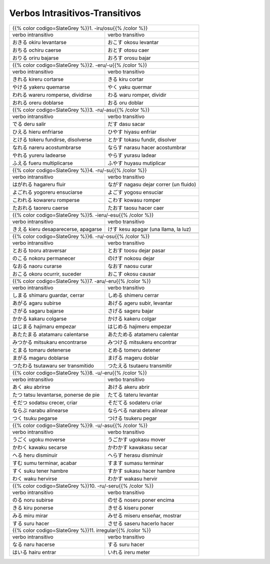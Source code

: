 .. title: Verbos Intrasitivos-Transitivos
.. slug: verbos-intransitivos-transitivos
.. date: 2017-08-20 21:31:09 UTC-03:00
.. tags: japones, NihongoShojo
.. category: idiomas
.. author: Rdr
.. link:
.. description:
.. type: text

Verbos Intrasitivos-Transitivos
===============================

+-----------------------------------------------------------+
| {{% color codigo=SlateGrey %}}1. -iru/osu{{% /color %}}   |
+----------------------------+------------------------------+
| verbo intransitivo         | verbo transitivo             |
+----------------------------+------------------------------+
| |okiru|                    | |okosu|                      |
| okiru                      | okosu                        |
| levantarse                 | levantar                     |
+----------------------------+------------------------------+
| |ochiru|                   | |otosu|                      |
| ochiru                     | otosu                        |
| caerse                     | caer                         |
+----------------------------+------------------------------+
| |oriru|                    | |orosu|                      |
| oriru                      | orosu                        |
| bajarse                    | bajar                        |
+----------------------------+------------------------------+
+-----------------------------------------------------------+
| {{% color codigo=SlateGrey %}}2. -eru/-u{{% /color %}}    |
+----------------------------+------------------------------+
| verbo intransitivo         | verbo transitivo             |
+----------------------------+------------------------------+
| |kireru|                   | |kiru|                       |
| kireru                     | kiru                         |
| cortarse                   | cortar                       |
+----------------------------+------------------------------+
| |yakeru|                   | |yaku|                       |
| yakeru                     | yaku                         |
| quemarse                   | quermar                      |
+----------------------------+------------------------------+
| |wareru|                   | |waru|                       |
| wareru                     | waru                         |
| romperse, dividirse        | romper, dividir              |
+----------------------------+------------------------------+
| |oreru|                    | |oru|                        |
| oreru                      | oru                          |
| doblarse                   | doblar                       |
+----------------------------+------------------------------+
+-----------------------------------------------------------+
| {{% color codigo=SlateGrey %}}3. -ru/-asu{{% /color %}}   |
+----------------------------+------------------------------+
| verbo intransitivo         | verbo transitivo             |
+----------------------------+------------------------------+
| |deru|                     | |dasu|                       |
| deru                       | dasu                         |
| salir                      | sacar                        |
+----------------------------+------------------------------+
| |hieru|                    | |hiyasu|                     |
| hieru                      | hiyasu                       |
| enfriarse                  | enfriar                      |
+----------------------------+------------------------------+
| |tokeru|                   | |tokasu|                     |
| tokeru                     | tokasu                       |
| fundirse, disolverse       | fundir, disolver             |
+----------------------------+------------------------------+
| |nareru|                   | |narasu|                     |
| nareru                     | narasu                       |
| acostumbrarse              | hacer acostumbrar            |
+----------------------------+------------------------------+
| |yureru|                   | |yurasu|                     |
| yureru                     | yurasu                       |
| ladearse                   | ladear                       |
+----------------------------+------------------------------+
| |fueru|                    | |huyasu|                     |
| fueru                      | huyasu                       |
| multiplicarse              | mutiplicar                   |
+----------------------------+------------------------------+
+-----------------------------------------------------------+
| {{% color codigo=SlateGrey %}}4. -ru/-su{{% /color %}}    |
+----------------------------+------------------------------+
| verbo intransitivo         | verbo transitivo             |
+----------------------------+------------------------------+
| |hagareru|                 | |nagasu|                     |
| hagareru                   | nagasu                       |
| fluir                      | dejar correr (un fluido)     |
+----------------------------+------------------------------+
| |yogoreru|                 | |yogosu|                     |
| yogoreru                   | yogosu                       |
| ensuciarse                 | ensuciar                     |
+----------------------------+------------------------------+
| |kowareru|                 | |kowasu|                     |
| kowareru                   | kowasu                       |
| romperse                   | romper                       |
+----------------------------+------------------------------+
| |taoreru|                  | |taosu|                      |
| taoreru                    | taosu                        |
| caerse                     | hacer caer                   |
+----------------------------+------------------------------+
+-----------------------------------------------------------+
| {{% color codigo=SlateGrey %}}5. -ieru/-esu{{% /color %}} |
+----------------------------+------------------------------+
| verbo intransitivo         | verbo transitivo             |
+----------------------------+------------------------------+
| |kieru|                    | |kesu|                       |
| kieru                      | kesu                         |
| desaparecerse, apagarse    | apagar (una llama, la luz)   |
+----------------------------+------------------------------+
+-----------------------------------------------------------+
| {{% color codigo=SlateGrey %}}6. -ru/-osu{{% /color %}}   |
+----------------------------+------------------------------+
| verbo intransitivo         | verbo transitivo             |
+----------------------------+------------------------------+
| |tooru|                    | |toosu|                      |
| tooru                      | toosu                        |
| atraversar                 | dejar pasar                  |
+----------------------------+------------------------------+
| |nokoru|                   | |nokosu|                     |
| nokoru                     | nokosu                       |
| permanecer                 | dejar                        |
+----------------------------+------------------------------+
| |naoru|                    | |naosu|                      |
| naoru                      | naosu                        |
| curarse                    | curar                        |
+----------------------------+------------------------------+
| |okoru|                    | |okosu|                      |
| okoru                      | okosu                        |
| ocurrir, suceder           | causar                       |
+----------------------------+------------------------------+
+-----------------------------------------------------------+
| {{% color codigo=SlateGrey %}}7. -aru/-eru{{% /color %}}  |
+----------------------------+------------------------------+
| verbo intransitivo         | verbo transitivo             |
+----------------------------+------------------------------+
| |shimaru|                  | |shimeru|                    |
| shimaru                    | shimeru                      |
| guardar, cerrar            | cerrar                       |
+----------------------------+------------------------------+
| |agaru|                    | |ageru|                      |
| agaru                      | ageru                        |
| subirse                    | subir, levantar              |
+----------------------------+------------------------------+
| |sagaru|                   | |sageru|                     |
| sagaru                     | sageru                       |
| bajarse                    | bajar                        |
+----------------------------+------------------------------+
| |kakaru|                   | |kakeru|                     |
| kakaru                     | kakeru                       |
| colgarse                   | colgar                       |
+----------------------------+------------------------------+
| |hajimaru|                 | |hajimeru|                   |
| hajimaru                   | hajimeru                     |
| empezar                    | empezar                      |
+----------------------------+------------------------------+
| |atatamaru|                | |atatameru|                  |
| atatamaru                  | atatameru                    |
| calentarse                 | calentar                     |
+----------------------------+------------------------------+
| |mitsukaru|                | |mitsukeru|                  |
| mitsukaru                  | mitsukeru                    |
| encontrarse                | encontrar                    |
+----------------------------+------------------------------+
| |tomaru|                   | |tomeru|                     |
| tomaru                     | tomeru                       |
| detenerse                  | detener                      |
+----------------------------+------------------------------+
| |magaru|                   | |mageru|                     |
| magaru                     | mageru                       |
| doblarse                   | doblar                       |
+----------------------------+------------------------------+
| |tsutawaru|                | |tsutaeru|                   |
| tsutawaru                  | tsutaeru                     |
| ser transmitido            | transmitir                   |
+----------------------------+------------------------------+
+-----------------------------------------------------------+
| {{% color codigo=SlateGrey %}}8. -u/-eru{{% /color %}}    |
+----------------------------+------------------------------+
| verbo intransitivo         | verbo transitivo             |
+----------------------------+------------------------------+
| |aku|                      | |akeru|                      |
| aku                        | akeru                        |
| abrirse                    | abrir                        |
+----------------------------+------------------------------+
| |tatsu|                    | |tateru|                     |
| tatsu                      | tateru                       |
| levantarse, ponerse de pie | levantar                     |
+----------------------------+------------------------------+
| |sodatsu|                  | |sodateru|                   |
| sodatsu                    | sodateru                     |
| crecer, criar              | criar                        |
+----------------------------+------------------------------+
| |narabu|                   | |naraberu|                   |
| narabu                     | naraberu                     |
| alinearse                  | alinear                      |
+----------------------------+------------------------------+
| |tsuku|                    | |tsukeru|                    |
| tsuku                      | tsukeru                      |
| pegarse                    | pegar                        |
+----------------------------+------------------------------+
+-----------------------------------------------------------+
| {{% color codigo=SlateGrey %}}9. -u/-asu{{% /color %}}    |
+----------------------------+------------------------------+
| verbo intransitivo         | verbo transitivo             |
+----------------------------+------------------------------+
| |ugoku|                    | |ugokasu|                    |
| ugoku                      | ugokasu                      |
| moverse                    | mover                        |
+----------------------------+------------------------------+
| |kawaku|                   | |kawakasu|                   |
| kawaku                     | kawakasu                     |
| secarse                    | secar                        |
+----------------------------+------------------------------+
| |heru|                     | |herasu|                     |
| heru                       | herasu                       |
| disminuir                  | disminuir                    |
+----------------------------+------------------------------+
| |sumu|                     | |sumasu|                     |
| sumu                       | sumasu                       |
| terminar, acabar           | terminar                     |
+----------------------------+------------------------------+
| |suku|                     | |sukasu|                     |
| suku                       | sukasu                       |
| tener hambre               | hacer hambre                 |
+----------------------------+------------------------------+
| |waku|                     | |wakasu|                     |
| waku                       | wakasu                       |
| hervirse                   | hervir                       |
+----------------------------+------------------------------+
+-----------------------------------------------------------+
| {{% color codigo=SlateGrey %}}10. -ru/-seru{{% /color %}} |
+----------------------------+------------------------------+
| verbo intransitivo         | verbo transitivo             |
+----------------------------+------------------------------+
| |noru|                     | |noseru|                     |
| noru                       | noseru                       |
| subirse                    | poner encima                 |
+----------------------------+------------------------------+
| |kiru|                     | |kiseru|                     |
| kiru                       | kiseru                       |
| ponerse                    | poner                        |
+----------------------------+------------------------------+
| |miru|                     | |miseru|                     |
| miru                       | miseru                       |
| mirar                      | enseñar, mostrar             |
+----------------------------+------------------------------+
| |suru|                     | |saseru|                     |
| suru                       | saseru                       |
| hacer                      | hacerlo hacer                |
+----------------------------+------------------------------+
| {{% color codigo=SlateGrey %}}11. irregular{{% /color %}} |
+----------------------------+------------------------------+
| verbo intransitivo         | verbo transitivo             |
+----------------------------+------------------------------+
| |naru|                     | |suru|                       |
| naru                       | suru                         |
| hacerse                    | hacer                        |
+----------------------------+------------------------------+
| |hairu|                    | |ireru|                      |
| hairu                      | ireru                        |
| entrar                     | meter                        |
+----------------------------+------------------------------+

.. |okiru| replace:: おきる
.. |ochiru| replace:: おちる
.. |otosu| replace:: おとす
.. |oriru| replace:: おりる
.. |orosu| replace:: おろす
.. |kireru| replace:: きれる
.. |yakeru| replace:: やける
.. |yaku| replace:: やく
.. |wareru| replace:: われる
.. |waru| replace:: わる
.. |oreru| replace:: おれる
.. |oru| replace:: おる
.. |deru| replace:: でる
.. |dasu| replace:: だす
.. |hieru| replace:: ひえる
.. |hiyasu| replace:: ひやす
.. |tokeru| replace:: とける
.. |tokasu| replace:: とかす
.. |nareru| replace:: なれる
.. |narasu| replace:: ならす
.. |yurasu| replace:: やらす
.. |yureru| replace:: やれる
.. |fueru| replace:: ふえる
.. |huyasu| replace:: ふやす
.. |hagareru| replace:: はがれる
.. |nagasu| replace:: ながす
.. |yogoreru| replace:: よごれる
.. |yogosu| replace:: よごす
.. |kowareru| replace:: こわれる
.. |kowasu| replace:: こわす
.. |taoreru| replace:: たおれる
.. |taosu| replace:: たおす
.. |kieru| replace:: きえる
.. |kesu| replace:: けす
.. |tooru| replace:: とおる
.. |toosu| replace:: とおす
.. |nokoru| replace:: のこる
.. |nokosu| replace:: のけす
.. |naoru| replace:: なおる
.. |naosu| replace:: なおす
.. |okoru| replace:: おこる
.. |okosu| replace:: おこす
.. |shimaru| replace:: しまる
.. |shimeru| replace:: しめる
.. |agaru| replace:: あがる
.. |ageru| replace:: あげる
.. |sagaru| replace:: さがる
.. |sageru| replace:: さげる
.. |kakaru| replace:: かかる
.. |kakeru| replace:: かける
.. |hajimaru| replace:: はじまる
.. |hajimeru| replace:: はじめる
.. |atatamaru| replace:: あたたまる
.. |atatameru| replace:: あたためる
.. |mitsukaru| replace:: みつかる
.. |mitsukeru| replace:: みつける
.. |tomaru| replace:: とまる
.. |tomeru| replace:: とめる
.. |magaru| replace:: まがる
.. |mageru| replace:: まげる
.. |tsutawaru| replace:: つたわる
.. |tsutaeru| replace:: つたえる
.. |aku| replace:: あく
.. |akeru| replace:: あける
.. |tatsu| replace:: たつ
.. |tateru| replace:: たてる
.. |sodatsu| replace:: そだつ
.. |sodateru| replace:: そだてる
.. |narabu| replace:: ならぶ
.. |naraberu| replace:: ならべる
.. |tsuku| replace:: つく
.. |tsukeru| replace:: つける
.. |ugoku| replace:: うごく
.. |ugokasu| replace:: うごかす
.. |kawaku| replace:: かわく
.. |kawakasu| replace:: かわかす
.. |heru| replace:: へる
.. |herasu| replace:: へらす
.. |sumu| replace:: すむ
.. |sumasu| replace:: すます
.. |suku| replace:: すく
.. |sukasu| replace:: すかす
.. |waku| replace:: わく
.. |wakasu| replace:: わかす
.. |noru| replace:: のる
.. |noseru| replace:: のせる
.. |kiru| replace:: きる
.. |kiseru| replace:: きせる
.. |miru| replace:: みる
.. |miseru| replace:: みせる
.. |suru| replace:: する
.. |saseru| replace:: させる
.. |naru| replace:: なる
.. |hairu| replace:: はいる
.. |ireru| replace:: いれる
